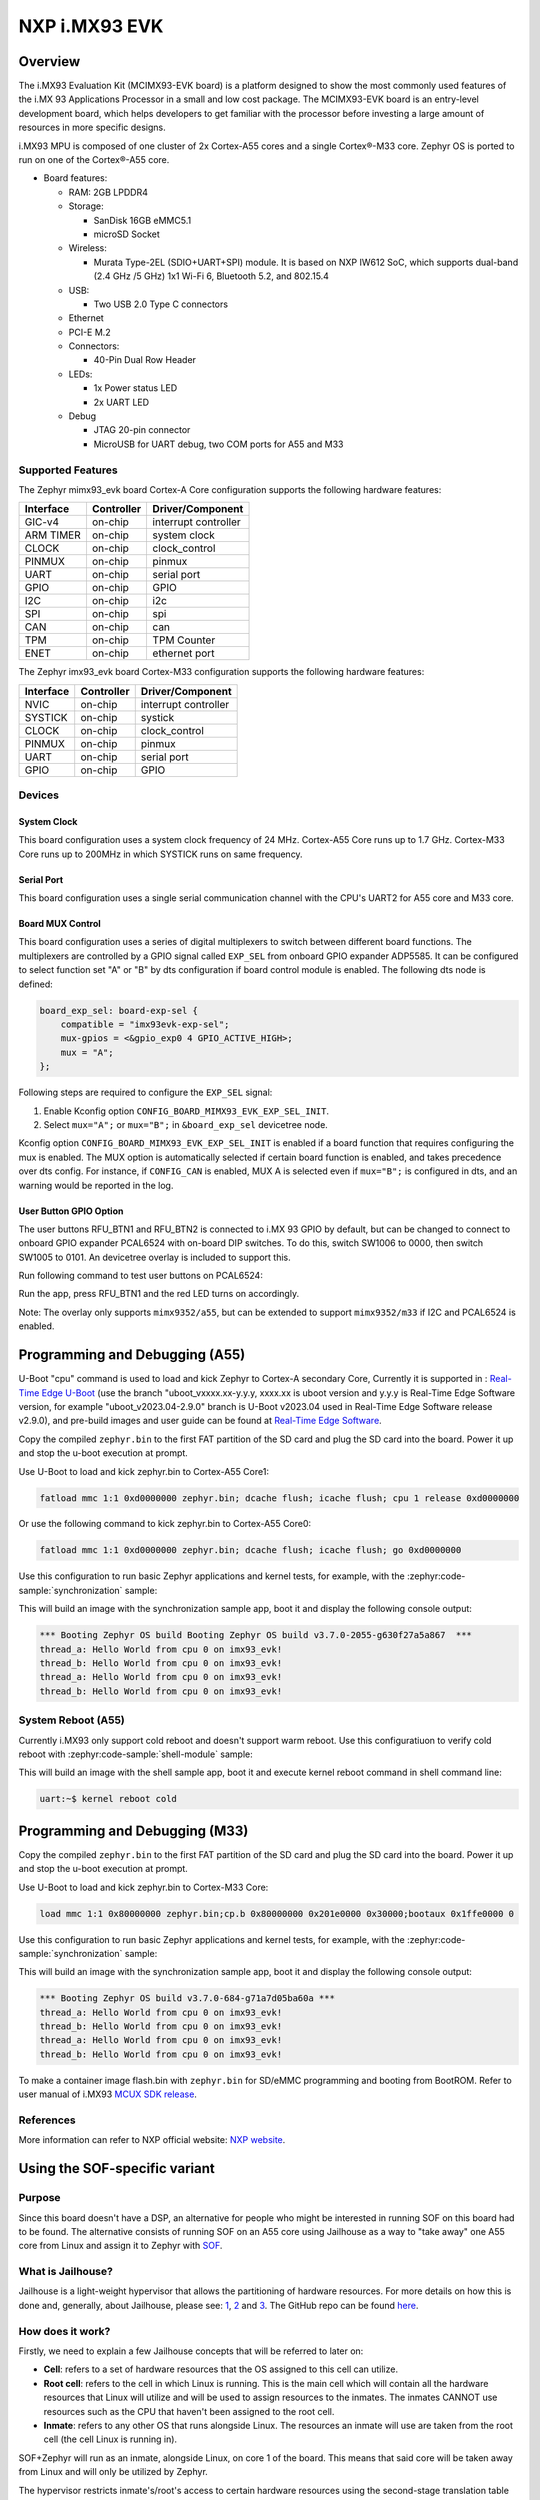 .. _imx93_evk:

NXP i.MX93 EVK
##############

Overview
********

The i.MX93 Evaluation Kit (MCIMX93-EVK board) is a platform designed to show
the most commonly used features of the i.MX 93 Applications Processor in a
small and low cost package. The MCIMX93-EVK board is an entry-level development
board, which helps developers to get familiar with the processor before
investing a large amount of resources in more specific designs.

i.MX93 MPU is composed of one cluster of 2x Cortex-A55 cores and a single
Cortex®-M33 core. Zephyr OS is ported to run on one of the Cortex®-A55 core.

- Board features:

  - RAM: 2GB LPDDR4
  - Storage:

    - SanDisk 16GB eMMC5.1
    - microSD Socket
  - Wireless:

    - Murata Type-2EL (SDIO+UART+SPI) module. It is based on NXP IW612 SoC,
      which supports dual-band (2.4 GHz /5 GHz) 1x1 Wi-Fi 6, Bluetooth 5.2,
      and 802.15.4
  - USB:

    - Two USB 2.0 Type C connectors
  - Ethernet
  - PCI-E M.2
  - Connectors:

    - 40-Pin Dual Row Header
  - LEDs:

    - 1x Power status LED
    - 2x UART LED
  - Debug

    - JTAG 20-pin connector
    - MicroUSB for UART debug, two COM ports for A55 and M33


Supported Features
==================

The Zephyr mimx93_evk board Cortex-A Core configuration supports the following
hardware features:

+-----------+------------+-------------------------------------+
| Interface | Controller | Driver/Component                    |
+===========+============+=====================================+
| GIC-v4    | on-chip    | interrupt controller                |
+-----------+------------+-------------------------------------+
| ARM TIMER | on-chip    | system clock                        |
+-----------+------------+-------------------------------------+
| CLOCK     | on-chip    | clock_control                       |
+-----------+------------+-------------------------------------+
| PINMUX    | on-chip    | pinmux                              |
+-----------+------------+-------------------------------------+
| UART      | on-chip    | serial port                         |
+-----------+------------+-------------------------------------+
| GPIO      | on-chip    | GPIO                                |
+-----------+------------+-------------------------------------+
| I2C       | on-chip    | i2c                                 |
+-----------+------------+-------------------------------------+
| SPI       | on-chip    | spi                                 |
+-----------+------------+-------------------------------------+
| CAN       | on-chip    | can                                 |
+-----------+------------+-------------------------------------+
| TPM       | on-chip    | TPM Counter                         |
+-----------+------------+-------------------------------------+
| ENET      | on-chip    | ethernet port                       |
+-----------+------------+-------------------------------------+

The Zephyr imx93_evk board Cortex-M33 configuration supports the following
hardware features:

+-----------+------------+-------------------------------------+
| Interface | Controller | Driver/Component                    |
+===========+============+=====================================+
| NVIC      | on-chip    | interrupt controller                |
+-----------+------------+-------------------------------------+
| SYSTICK   | on-chip    | systick                             |
+-----------+------------+-------------------------------------+
| CLOCK     | on-chip    | clock_control                       |
+-----------+------------+-------------------------------------+
| PINMUX    | on-chip    | pinmux                              |
+-----------+------------+-------------------------------------+
| UART      | on-chip    | serial port                         |
+-----------+------------+-------------------------------------+
| GPIO      | on-chip    | GPIO                                |
+-----------+------------+-------------------------------------+

Devices
========
System Clock
------------

This board configuration uses a system clock frequency of 24 MHz.
Cortex-A55 Core runs up to 1.7 GHz.
Cortex-M33 Core runs up to 200MHz in which SYSTICK runs on same frequency.

Serial Port
-----------

This board configuration uses a single serial communication channel with the
CPU's UART2 for A55 core and M33 core.

Board MUX Control
-----------------

This board configuration uses a series of digital multiplexers to switch between
different board functions. The multiplexers are controlled by a GPIO signal called
``EXP_SEL`` from onboard GPIO expander ADP5585. It can be configured to select
function set "A" or "B" by dts configuration if board control module is enabled.
The following dts node is defined:

.. code-block:: dts

    board_exp_sel: board-exp-sel {
        compatible = "imx93evk-exp-sel";
        mux-gpios = <&gpio_exp0 4 GPIO_ACTIVE_HIGH>;
        mux = "A";
    };

Following steps are required to configure the ``EXP_SEL`` signal:

1. Enable Kconfig option ``CONFIG_BOARD_MIMX93_EVK_EXP_SEL_INIT``.
2. Select ``mux="A";`` or ``mux="B";`` in ``&board_exp_sel`` devicetree node.

Kconfig option ``CONFIG_BOARD_MIMX93_EVK_EXP_SEL_INIT`` is enabled if a board
function that requires configuring the mux is enabled. The MUX option is
automatically selected if certain board function is enabled, and takes precedence
over dts config. For instance, if ``CONFIG_CAN`` is enabled, MUX A is selected
even if ``mux="B";`` is configured in dts, and an warning would be reported in
the log.

User Button GPIO Option
--------------------------

The user buttons RFU_BTN1 and RFU_BTN2 is connected to i.MX 93 GPIO by default,
but can be changed to connect to onboard GPIO expander PCAL6524 with on-board DIP
switches. To do this, switch SW1006 to 0000, then switch SW1005 to 0101. An devicetree
overlay is included to support this.

Run following command to test user buttons on PCAL6524:

.. zephyr-app-commands::
   :zephyr-app: samples/basic/button
   :host-os: unix
   :board: imx93_evk/mimx9352/a55
   :goals: build
   :gen-args: -DEXTRA_DTC_OVERLAY_FILE=imx93_evk_mimx9352_exp_btn.overlay

Run the app, press RFU_BTN1 and the red LED turns on accordingly.

Note: The overlay only supports ``mimx9352/a55``, but can be extended to support
``mimx9352/m33`` if I2C and PCAL6524 is enabled.

Programming and Debugging (A55)
*******************************

U-Boot "cpu" command is used to load and kick Zephyr to Cortex-A secondary Core, Currently
it is supported in : `Real-Time Edge U-Boot`_ (use the branch "uboot_vxxxx.xx-y.y.y,
xxxx.xx is uboot version and y.y.y is Real-Time Edge Software version, for example
"uboot_v2023.04-2.9.0" branch is U-Boot v2023.04 used in Real-Time Edge Software release
v2.9.0), and pre-build images and user guide can be found at `Real-Time Edge Software`_.

.. _Real-Time Edge U-Boot:
   https://github.com/nxp-real-time-edge-sw/real-time-edge-uboot
.. _Real-Time Edge Software:
   https://www.nxp.com/rtedge

Copy the compiled ``zephyr.bin`` to the first FAT partition of the SD card and
plug the SD card into the board. Power it up and stop the u-boot execution at
prompt.

Use U-Boot to load and kick zephyr.bin to Cortex-A55 Core1:

.. code-block:: console

    fatload mmc 1:1 0xd0000000 zephyr.bin; dcache flush; icache flush; cpu 1 release 0xd0000000


Or use the following command to kick zephyr.bin to Cortex-A55 Core0:

.. code-block:: console

    fatload mmc 1:1 0xd0000000 zephyr.bin; dcache flush; icache flush; go 0xd0000000


Use this configuration to run basic Zephyr applications and kernel tests,
for example, with the :zephyr:code-sample:`synchronization` sample:

.. zephyr-app-commands::
   :zephyr-app: samples/synchronization
   :host-os: unix
   :board: imx93_evk/mimx9352/a55
   :goals: build

This will build an image with the synchronization sample app, boot it and
display the following console output:

.. code-block:: console

    *** Booting Zephyr OS build Booting Zephyr OS build v3.7.0-2055-g630f27a5a867  ***
    thread_a: Hello World from cpu 0 on imx93_evk!
    thread_b: Hello World from cpu 0 on imx93_evk!
    thread_a: Hello World from cpu 0 on imx93_evk!
    thread_b: Hello World from cpu 0 on imx93_evk!

System Reboot (A55)
===================

Currently i.MX93 only support cold reboot and doesn't support warm reboot.
Use this configuratiuon to verify cold reboot with :zephyr:code-sample:`shell-module`
sample:

.. zephyr-app-commands::
   :zephyr-app: samples/subsys/shell/shell_module
   :host-os: unix
   :board: imx93_evk/mimx9352/a55
   :goals: build

This will build an image with the shell sample app, boot it and execute
kernel reboot command in shell command line:

.. code-block:: console

    uart:~$ kernel reboot cold

Programming and Debugging (M33)
*******************************

Copy the compiled ``zephyr.bin`` to the first FAT partition of the SD card and
plug the SD card into the board. Power it up and stop the u-boot execution at
prompt.

Use U-Boot to load and kick zephyr.bin to Cortex-M33 Core:

.. code-block:: console

    load mmc 1:1 0x80000000 zephyr.bin;cp.b 0x80000000 0x201e0000 0x30000;bootaux 0x1ffe0000 0

Use this configuration to run basic Zephyr applications and kernel tests,
for example, with the :zephyr:code-sample:`synchronization` sample:

.. zephyr-app-commands::
   :zephyr-app: samples/synchronization
   :host-os: unix
   :board: imx93_evk/mimx9352/m33
   :goals: run

This will build an image with the synchronization sample app, boot it and
display the following console output:

.. code-block:: console

    *** Booting Zephyr OS build v3.7.0-684-g71a7d05ba60a ***
    thread_a: Hello World from cpu 0 on imx93_evk!
    thread_b: Hello World from cpu 0 on imx93_evk!
    thread_a: Hello World from cpu 0 on imx93_evk!
    thread_b: Hello World from cpu 0 on imx93_evk!

To make a container image flash.bin with ``zephyr.bin`` for SD/eMMC programming and booting
from BootROM. Refer to user manual of i.MX93 `MCUX SDK release`_.

.. _MCUX SDK release:
   https://mcuxpresso.nxp.com/

References
==========

More information can refer to NXP official website:
`NXP website`_.

.. _NXP website:
   https://www.nxp.com/products/processors-and-microcontrollers/arm-processors/i-mx-applications-processors/i-mx-9-processors/i-mx-93-applications-processor-family-arm-cortex-a55-ml-acceleration-power-efficient-mpu:i.MX93


Using the SOF-specific variant
******************************

Purpose
=======

Since this board doesn't have a DSP, an alternative for people who might be interested
in running SOF on this board had to be found. The alternative consists of running SOF
on an A55 core using Jailhouse as a way to "take away" one A55 core from Linux and
assign it to Zephyr with `SOF`_.

.. _SOF:
        https://github.com/thesofproject/sof

What is Jailhouse?
==================

Jailhouse is a light-weight hypervisor that allows the partitioning of hardware resources.
For more details on how this is done and, generally, about Jailhouse, please see: `1`_,
`2`_ and `3`_. The GitHub repo can be found `here`_.

.. _1:
        https://lwn.net/Articles/578295/

.. _2:
        https://lwn.net/Articles/578852/

.. _3:
        http://events17.linuxfoundation.org/sites/events/files/slides/ELCE2016-Jailhouse-Tutorial.pdf

.. _here:
        https://github.com/siemens/jailhouse


How does it work?
=================
Firstly, we need to explain a few Jailhouse concepts that will be referred to later on:

* **Cell**: refers to a set of hardware resources that the OS assigned to this
  cell can utilize.

* **Root cell**: refers to the cell in which Linux is running. This is the main cell which
  will contain all the hardware resources that Linux will utilize and will be used to assign
  resources to the inmates. The inmates CANNOT use resources such as the CPU that haven't been
  assigned to the root cell.

* **Inmate**: refers to any other OS that runs alongside Linux. The resources an inmate will
  use are taken from the root cell (the cell Linux is running in).

SOF+Zephyr will run as an inmate, alongside Linux, on core 1 of the board. This means that
said core will be taken away from Linux and will only be utilized by Zephyr.

The hypervisor restricts inmate's/root's access to certain hardware resources using
the second-stage translation table which is based on the memory regions described in the
configuration files. Please consider the following scenario:

        Root cell wants to use the **UART** which let's say has its registers mapped in
        the **[0x0 - 0x42000000]** region. If the inmate wants to use the same **UART** for
        some reason then we'd need to also add this region to inmate's configuration
        file and add the **JAILHOUSE_MEM_ROOTSHARED** flag. This flag means that the inmate
        is allowed to share this region with the root. If this region is not set in
        the inmate's configuration file and Zephyr (running as an inmate here) tries
        to access this region this will result in a second stage translation fault.

Notes:

* Linux and Zephyr are not aware that they are running alongside each other.
  They will only be aware of the cores they have been assigned through the config
  files (there's a config file for the root and one for each inmate).

Architecture overview
=====================

The architecture overview can be found at this `location`_. (latest status update as of now
and the only one containing diagrams).

.. _location:
        https://github.com/thesofproject/sof/issues/7192


How to use this board?
======================

This board has been designed for SOF so it's only intended to be used with SOF.

TODO: document the SOF build process for this board. For now, the support for
i.MX93 is still in review and has yet to merged on SOF side.
